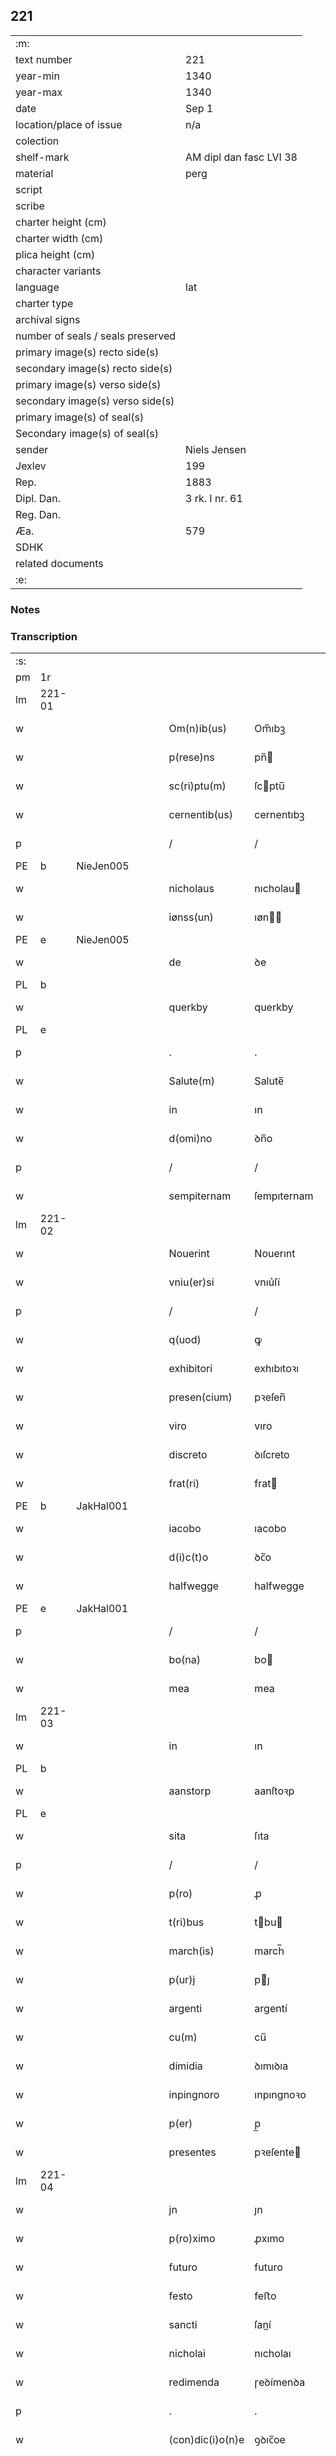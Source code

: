 ** 221

| :m:                               |                         |
| text number                       | 221                     |
| year-min                          | 1340                    |
| year-max                          | 1340                    |
| date                              | Sep 1                   |
| location/place of issue           | n/a                     |
| colection                         |                         |
| shelf-mark                        | AM dipl dan fasc LVI 38 |
| material                          | perg                    |
| script                            |                         |
| scribe                            |                         |
| charter height (cm)               |                         |
| charter width (cm)                |                         |
| plica height (cm)                 |                         |
| character variants                |                         |
| language                          | lat                     |
| charter type                      |                         |
| archival signs                    |                         |
| number of seals / seals preserved |                         |
| primary image(s) recto side(s)    |                         |
| secondary image(s) recto side(s)  |                         |
| primary image(s) verso side(s)    |                         |
| secondary image(s) verso side(s)  |                         |
| primary image(s) of seal(s)       |                         |
| Secondary image(s) of seal(s)     |                         |
| sender                            | Niels Jensen            |
| Jexlev                            | 199                     |
| Rep.                              | 1883                    |
| Dipl. Dan.                        | 3 rk. I nr. 61          |
| Reg. Dan.                         |                         |
| Æa.                               | 579                     |
| SDHK                              |                         |
| related documents                 |                         |
| :e:                               |                         |

*** Notes


*** Transcription
| :s: |        |   |   |   |   |                  |              |   |   |   |   |     |   |   |   |        |
| pm  |     1r |   |   |   |   |                  |              |   |   |   |   |     |   |   |   |        |
| lm  | 221-01 |   |   |   |   |                  |              |   |   |   |   |     |   |   |   |        |
| w   |        |   |   |   |   | Om(n)ib(us)      | Om̅ıbꝫ        |   |   |   |   | lat |   |   |   | 221-01 |
| w   |        |   |   |   |   | p(rese)ns        | pn̅          |   |   |   |   | lat |   |   |   | 221-01 |
| w   |        |   |   |   |   | sc(ri)ptu(m)     | ſcptu̅       |   |   |   |   | lat |   |   |   | 221-01 |
| w   |        |   |   |   |   | cernentib(us)    | cernentıbꝫ   |   |   |   |   | lat |   |   |   | 221-01 |
| p   |        |   |   |   |   | /                | /            |   |   |   |   | lat |   |   |   | 221-01 |
| PE  |      b | NieJen005  |   |   |   |                  |              |   |   |   |   |     |   |   |   |        |
| w   |        |   |   |   |   | nicholaus        | nıcholau    |   |   |   |   | lat |   |   |   | 221-01 |
| w   |        |   |   |   |   | iønss(un)        | ıøn        |   |   |   |   | lat |   |   |   | 221-01 |
| PE  |      e | NieJen005  |   |   |   |                  |              |   |   |   |   |     |   |   |   |        |
| w   |        |   |   |   |   | de               | ꝺe           |   |   |   |   | lat |   |   |   | 221-01 |
| PL  |      b |   |   |   |   |                  |              |   |   |   |   |     |   |   |   |        |
| w   |        |   |   |   |   | querkby          | querkby      |   |   |   |   | lat |   |   |   | 221-01 |
| PL  |      e |   |   |   |   |                  |              |   |   |   |   |     |   |   |   |        |
| p   |        |   |   |   |   | .                | .            |   |   |   |   | lat |   |   |   | 221-01 |
| w   |        |   |   |   |   | Salute(m)        | Salute̅       |   |   |   |   | lat |   |   |   | 221-01 |
| w   |        |   |   |   |   | in               | ın           |   |   |   |   | lat |   |   |   | 221-01 |
| w   |        |   |   |   |   | d(omi)no         | ꝺn̅o          |   |   |   |   | lat |   |   |   | 221-01 |
| p   |        |   |   |   |   | /                | /            |   |   |   |   | lat |   |   |   | 221-01 |
| w   |        |   |   |   |   | sempiternam      | ſempıternam  |   |   |   |   | lat |   |   |   | 221-01 |
| lm  | 221-02 |   |   |   |   |                  |              |   |   |   |   |     |   |   |   |        |
| w   |        |   |   |   |   | Nouerint         | Nouerınt     |   |   |   |   | lat |   |   |   | 221-02 |
| w   |        |   |   |   |   | vniu(er)si       | vnıu͛ſí       |   |   |   |   | lat |   |   |   | 221-02 |
| p   |        |   |   |   |   | /                | /            |   |   |   |   | lat |   |   |   | 221-02 |
| w   |        |   |   |   |   | q(uod)           | ꝙ            |   |   |   |   | lat |   |   |   | 221-02 |
| w   |        |   |   |   |   | exhibitori       | exhıbıtoꝛı   |   |   |   |   | lat |   |   |   | 221-02 |
| w   |        |   |   |   |   | presen(cium)     | pꝛeſen̅       |   |   |   |   | lat |   |   |   | 221-02 |
| w   |        |   |   |   |   | viro             | vıro         |   |   |   |   | lat |   |   |   | 221-02 |
| w   |        |   |   |   |   | discreto         | ꝺıſcreto     |   |   |   |   | lat |   |   |   | 221-02 |
| w   |        |   |   |   |   | frat(ri)         | frat        |   |   |   |   | lat |   |   |   | 221-02 |
| PE  |      b | JakHal001  |   |   |   |                  |              |   |   |   |   |     |   |   |   |        |
| w   |        |   |   |   |   | iacobo           | ıacobo       |   |   |   |   | lat |   |   |   | 221-02 |
| w   |        |   |   |   |   | d(i)c(t)o        | ꝺc̅o          |   |   |   |   | lat |   |   |   | 221-02 |
| w   |        |   |   |   |   | halfwegge        | halfwegge    |   |   |   |   | lat |   |   |   | 221-02 |
| PE  |      e | JakHal001  |   |   |   |                  |              |   |   |   |   |     |   |   |   |        |
| p   |        |   |   |   |   | /                | /            |   |   |   |   | lat |   |   |   | 221-02 |
| w   |        |   |   |   |   | bo(na)           | bo          |   |   |   |   | lat |   |   |   | 221-02 |
| w   |        |   |   |   |   | mea              | mea          |   |   |   |   | lat |   |   |   | 221-02 |
| lm  | 221-03 |   |   |   |   |                  |              |   |   |   |   |     |   |   |   |        |
| w   |        |   |   |   |   | in               | ın           |   |   |   |   | lat |   |   |   | 221-03 |
| PL  |      b |   |   |   |   |                  |              |   |   |   |   |     |   |   |   |        |
| w   |        |   |   |   |   | aanstorp         | aanſtoꝛp     |   |   |   |   | lat |   |   |   | 221-03 |
| PL  |      e |   |   |   |   |                  |              |   |   |   |   |     |   |   |   |        |
| w   |        |   |   |   |   | sita             | ſıta         |   |   |   |   | lat |   |   |   | 221-03 |
| p   |        |   |   |   |   | /                | /            |   |   |   |   | lat |   |   |   | 221-03 |
| w   |        |   |   |   |   | p(ro)            | ꝓ            |   |   |   |   | lat |   |   |   | 221-03 |
| w   |        |   |   |   |   | t(ri)bus         | tbu        |   |   |   |   | lat |   |   |   | 221-03 |
| w   |        |   |   |   |   | march(is)        | march̅        |   |   |   |   | lat |   |   |   | 221-03 |
| w   |        |   |   |   |   | p(ur)j           | pȷ          |   |   |   |   | lat |   |   |   | 221-03 |
| w   |        |   |   |   |   | argenti          | argentí      |   |   |   |   | lat |   |   |   | 221-03 |
| w   |        |   |   |   |   | cu(m)            | cu̅           |   |   |   |   | lat |   |   |   | 221-03 |
| w   |        |   |   |   |   | dimidia          | ꝺımıꝺıa      |   |   |   |   | lat |   |   |   | 221-03 |
| w   |        |   |   |   |   | inpingnoro       | ınpıngnoꝛo   |   |   |   |   | lat |   |   |   | 221-03 |
| w   |        |   |   |   |   | p(er)            | p̲            |   |   |   |   | lat |   |   |   | 221-03 |
| w   |        |   |   |   |   | presentes        | pꝛeſente    |   |   |   |   | lat |   |   |   | 221-03 |
| lm  | 221-04 |   |   |   |   |                  |              |   |   |   |   |     |   |   |   |        |
| w   |        |   |   |   |   | jn               | ȷn           |   |   |   |   | lat |   |   |   | 221-04 |
| w   |        |   |   |   |   | p(ro)ximo        | ꝓxımo        |   |   |   |   | lat |   |   |   | 221-04 |
| w   |        |   |   |   |   | futuro           | futuro       |   |   |   |   | lat |   |   |   | 221-04 |
| w   |        |   |   |   |   | festo            | feﬅo         |   |   |   |   | lat |   |   |   | 221-04 |
| w   |        |   |   |   |   | sancti           | ſaní        |   |   |   |   | lat |   |   |   | 221-04 |
| w   |        |   |   |   |   | nicholai         | nıcholaı     |   |   |   |   | lat |   |   |   | 221-04 |
| w   |        |   |   |   |   | redimenda        | ɼeꝺímenꝺa    |   |   |   |   | lat |   |   |   | 221-04 |
| p   |        |   |   |   |   | .                | .            |   |   |   |   | lat |   |   |   | 221-04 |
| w   |        |   |   |   |   | (con)dic(i)o(n)e | ꝯꝺıc̅oe       |   |   |   |   | lat |   |   |   | 221-04 |
| w   |        |   |   |   |   | Tali             | ᴛalı         |   |   |   |   | lat |   |   |   | 221-04 |
| w   |        |   |   |   |   | p(re)habita      | p̅habıta      |   |   |   |   | lat |   |   |   | 221-04 |
| p   |        |   |   |   |   | /                | /            |   |   |   |   | lat |   |   |   | 221-04 |
| w   |        |   |   |   |   | q(uod)           | ꝙ            |   |   |   |   | lat |   |   |   | 221-04 |
| w   |        |   |   |   |   | si               | ſı           |   |   |   |   | lat |   |   |   | 221-04 |
| w   |        |   |   |   |   | d(i)c(t)a        | ꝺc̅a          |   |   |   |   | lat |   |   |   | 221-04 |
| lm  | 221-05 |   |   |   |   |                  |              |   |   |   |   |     |   |   |   |        |
| w   |        |   |   |   |   | bona             | bona         |   |   |   |   | lat |   |   |   | 221-05 |
| w   |        |   |   |   |   | t(er)mino        | t͛mıno        |   |   |   |   | lat |   |   |   | 221-05 |
| w   |        |   |   |   |   | prescripto       | pꝛeſcɼıpto   |   |   |   |   | lat |   |   |   | 221-05 |
| w   |        |   |   |   |   | !redimero¡       | !ɼeꝺımero¡   |   |   |   |   | lat |   |   |   | 221-05 |
| p   |        |   |   |   |   | /                | /            |   |   |   |   | lat |   |   |   | 221-05 |
| w   |        |   |   |   |   | extu(n)c         | extu̅c        |   |   |   |   | lat |   |   |   | 221-05 |
| w   |        |   |   |   |   | bona             | bona         |   |   |   |   | lat |   |   |   | 221-05 |
| w   |        |   |   |   |   | (et)             |             |   |   |   |   | lat |   |   |   | 221-05 |
| w   |        |   |   |   |   | Redditus         | Reꝺꝺıtu     |   |   |   |   | lat |   |   |   | 221-05 |
| w   |        |   |   |   |   | eoru(n)d(em)     | eoꝛu̅        |   |   |   |   | lat |   |   |   | 221-05 |
| w   |        |   |   |   |   | a(n)ni           | a̅ní          |   |   |   |   | lat |   |   |   | 221-05 |
| w   |        |   |   |   |   | huius            | huıu        |   |   |   |   | lat |   |   |   | 221-05 |
| w   |        |   |   |   |   | michi            | mıchı        |   |   |   |   | lat |   |   |   | 221-05 |
| lm  | 221-06 |   |   |   |   |                  |              |   |   |   |   |     |   |   |   |        |
| w   |        |   |   |   |   | cedant           | ceꝺant       |   |   |   |   | lat |   |   |   | 221-06 |
| p   |        |   |   |   |   | /                | /            |   |   |   |   | lat |   |   |   | 221-06 |
| w   |        |   |   |   |   | si               | ſı           |   |   |   |   | lat |   |   |   | 221-06 |
| w   |        |   |   |   |   | aute(m)          | aute̅         |   |   |   |   | lat |   |   |   | 221-06 |
| w   |        |   |   |   |   | Termino          | ᴛeɼmíno      |   |   |   |   | lat |   |   |   | 221-06 |
| w   |        |   |   |   |   | p(re)notato      | p̅notato      |   |   |   |   | lat |   |   |   | 221-06 |
| w   |        |   |   |   |   | redempta         | ɼeꝺempta     |   |   |   |   | lat |   |   |   | 221-06 |
| w   |        |   |   |   |   | no(n)            | no̅           |   |   |   |   | lat |   |   |   | 221-06 |
| w   |        |   |   |   |   | fuerint          | fuerınt      |   |   |   |   | lat |   |   |   | 221-06 |
| p   |        |   |   |   |   | /                | /            |   |   |   |   | lat |   |   |   | 221-06 |
| w   |        |   |   |   |   | extu(n)c         | extu̅c        |   |   |   |   | lat |   |   |   | 221-06 |
| w   |        |   |   |   |   | ipsa             | ıpſa         |   |   |   |   | lat |   |   |   | 221-06 |
| w   |        |   |   |   |   | bona             | bona         |   |   |   |   | lat |   |   |   | 221-06 |
| w   |        |   |   |   |   | ⸌ad⸍             | ⸌aꝺ⸍         |   |   |   |   | lat |   |   |   | 221-06 |
| w   |        |   |   |   |   | d(i)c(tu)m       | ꝺc̅m          |   |   |   |   | lat |   |   |   | 221-06 |
| lm  | 221-07 |   |   |   |   |                  |              |   |   |   |   |     |   |   |   |        |
| w   |        |   |   |   |   | festu(m)         | feſtu̅        |   |   |   |   | lat |   |   |   | 221-07 |
| w   |        |   |   |   |   | sancti           | ſaní        |   |   |   |   | lat |   |   |   | 221-07 |
| w   |        |   |   |   |   | nicholai         | nıcholaı     |   |   |   |   | lat |   |   |   | 221-07 |
| w   |        |   |   |   |   | inmediate        | ınmeꝺıate    |   |   |   |   | lat |   |   |   | 221-07 |
| w   |        |   |   |   |   | s(u)bsequens     | bſequens    |   |   |   |   | lat |   |   |   | 221-07 |
| w   |        |   |   |   |   | in               | ın           |   |   |   |   | lat |   |   |   | 221-07 |
| w   |        |   |   |   |   | pingnore         | píngnoꝛe     |   |   |   |   | lat |   |   |   | 221-07 |
| w   |        |   |   |   |   | suo              | ſuo          |   |   |   |   | lat |   |   |   | 221-07 |
| w   |        |   |   |   |   | vlt(er)ius       | vlt͛ıus       |   |   |   |   | lat |   |   |   | 221-07 |
| w   |        |   |   |   |   | habeat           | habeat       |   |   |   |   | lat |   |   |   | 221-07 |
| p   |        |   |   |   |   | /                | /            |   |   |   |   | lat |   |   |   | 221-07 |
| w   |        |   |   |   |   | fructusq(ue)     | fruuqꝫ     |   |   |   |   | lat |   |   |   | 221-07 |
| lm  | 221-08 |   |   |   |   |                  |              |   |   |   |   |     |   |   |   |        |
| w   |        |   |   |   |   | (et)             |             |   |   |   |   | lat |   |   |   | 221-08 |
| w   |        |   |   |   |   | Redditus         | Reꝺꝺıtus     |   |   |   |   | lat |   |   |   | 221-08 |
| w   |        |   |   |   |   | ipsor(um)        | ıpſoꝝ        |   |   |   |   | lat |   |   |   | 221-08 |
| w   |        |   |   |   |   | bonor(um)        | bonoꝝ        |   |   |   |   | lat |   |   |   | 221-08 |
| w   |        |   |   |   |   | p(er)cipiat      | p̲cıpıat      |   |   |   |   | lat |   |   |   | 221-08 |
| p   |        |   |   |   |   | /                | /            |   |   |   |   | lat |   |   |   | 221-08 |
| w   |        |   |   |   |   | in               | ın           |   |   |   |   | lat |   |   |   | 221-08 |
| w   |        |   |   |   |   | sorte(m)         | ſoꝛte̅        |   |   |   |   | lat |   |   |   | 221-08 |
| w   |        |   |   |   |   | debiti           | ꝺebıtı       |   |   |   |   | lat |   |   |   | 221-08 |
| w   |        |   |   |   |   | p(ri)ncipalis    | pncıpalı   |   |   |   |   | lat |   |   |   | 221-08 |
| w   |        |   |   |   |   | minime           | míníme       |   |   |   |   | lat |   |   |   | 221-08 |
| w   |        |   |   |   |   | computandos      | computanꝺo  |   |   |   |   | lat |   |   |   | 221-08 |
| p   |        |   |   |   |   | /                | /            |   |   |   |   | lat |   |   |   | 221-08 |
| lm  | 221-09 |   |   |   |   |                  |              |   |   |   |   |     |   |   |   |        |
| w   |        |   |   |   |   | In               | In           |   |   |   |   | lat |   |   |   | 221-09 |
| w   |        |   |   |   |   | Cui(us)          | Cuı᷒          |   |   |   |   | lat |   |   |   | 221-09 |
| w   |        |   |   |   |   | Rei              | Reí          |   |   |   |   | lat |   |   |   | 221-09 |
| w   |        |   |   |   |   | Testimoniu(m)    | ᴛeſtímoníu̅   |   |   |   |   | lat |   |   |   | 221-09 |
| w   |        |   |   |   |   | sigillu(m)       | ſıgıllu̅      |   |   |   |   | lat |   |   |   | 221-09 |
| w   |        |   |   |   |   | meu(m)           | meu̅          |   |   |   |   | lat |   |   |   | 221-09 |
| w   |        |   |   |   |   | p(rese)ntibus    | pn̅tıbu      |   |   |   |   | lat |   |   |   | 221-09 |
| w   |        |   |   |   |   | est              | eſt          |   |   |   |   | lat |   |   |   | 221-09 |
| w   |        |   |   |   |   | appensu(m)       | aenſu̅       |   |   |   |   | lat |   |   |   | 221-09 |
| p   |        |   |   |   |   | /                | /            |   |   |   |   | lat |   |   |   | 221-09 |
| w   |        |   |   |   |   | Dat(um)          | Datͫ          |   |   |   |   | lat |   |   |   | 221-09 |
| p   |        |   |   |   |   | .                | .            |   |   |   |   | lat |   |   |   | 221-09 |
| w   |        |   |   |   |   | anno             | anno         |   |   |   |   | lat |   |   |   | 221-09 |
| p   |        |   |   |   |   | .                | .            |   |   |   |   | lat |   |   |   | 221-09 |
| w   |        |   |   |   |   | do(mini)         | ꝺo          |   |   |   |   | lat |   |   |   | 221-09 |
| p   |        |   |   |   |   | .                | .            |   |   |   |   | lat |   |   |   | 221-09 |
| n   |        |   |   |   |   | mͦ                | ͦ            |   |   |   |   | lat |   |   |   | 221-09 |
| p   |        |   |   |   |   | .                | .            |   |   |   |   | lat |   |   |   | 221-09 |
| n   |        |   |   |   |   | CCCͦ              | CCCͦ          |   |   |   |   | lat |   |   |   | 221-09 |
| lm  | 221-10 |   |   |   |   |                  |              |   |   |   |   |     |   |   |   |        |
| w   |        |   |   |   |   | quadragesimo     | quaꝺꝛageſımo |   |   |   |   | lat |   |   |   | 221-10 |
| p   |        |   |   |   |   | /                | /            |   |   |   |   | lat |   |   |   | 221-10 |
| w   |        |   |   |   |   | die              | ꝺıe          |   |   |   |   | lat |   |   |   | 221-10 |
| w   |        |   |   |   |   | beati            | beatı        |   |   |   |   | lat |   |   |   | 221-10 |
| w   |        |   |   |   |   | egidii           | egıdíí       |   |   |   |   | lat |   |   |   | 221-10 |
| w   |        |   |   |   |   | abbatis          | abbatıs      |   |   |   |   | lat |   |   |   | 221-10 |
| :e: |        |   |   |   |   |                  |              |   |   |   |   |     |   |   |   |        |
